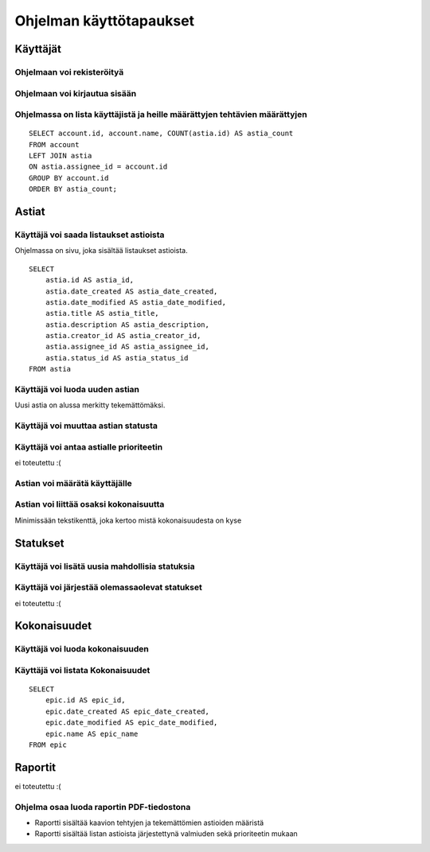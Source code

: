 ##########################
 Ohjelman käyttötapaukset
##########################

Käyttäjät
=========

Ohjelmaan voi rekisteröityä
---------------------------

Ohjelmaan voi kirjautua sisään
------------------------------

Ohjelmassa on lista käyttäjistä ja heille määrättyjen tehtävien määrättyjen
---------------------------------------------------------------------------

::

    SELECT account.id, account.name, COUNT(astia.id) AS astia_count
    FROM account
    LEFT JOIN astia
    ON astia.assignee_id = account.id
    GROUP BY account.id
    ORDER BY astia_count;

Astiat
======

Käyttäjä voi saada listaukset astioista
---------------------------------------

Ohjelmassa on sivu, joka sisältää listaukset astioista.

::

    SELECT
        astia.id AS astia_id,
        astia.date_created AS astia_date_created,
        astia.date_modified AS astia_date_modified,
        astia.title AS astia_title,
        astia.description AS astia_description,
        astia.creator_id AS astia_creator_id,
        astia.assignee_id AS astia_assignee_id,
        astia.status_id AS astia_status_id 
    FROM astia

Käyttäjä voi luoda uuden astian
-------------------------------

Uusi astia on alussa merkitty tekemättömäksi.

Käyttäjä voi muuttaa astian statusta
---------------------------------------

Käyttäjä voi antaa astialle prioriteetin
----------------------------------------

ei toteutettu :(

Astian voi määrätä käyttäjälle
------------------------------

Astian voi liittää osaksi kokonaisuutta
---------------------------------------

Minimissään tekstikenttä, joka kertoo mistä kokonaisuudesta on kyse

Statukset
=========

Käyttäjä voi lisätä uusia mahdollisia statuksia
-----------------------------------------------

Käyttäjä voi järjestää olemassaolevat statukset
-----------------------------------------------

ei toteutettu :(

Kokonaisuudet
=============

Käyttäjä voi luoda kokonaisuuden
--------------------------------

Käyttäjä voi listata Kokonaisuudet
----------------------------------

::

    SELECT
        epic.id AS epic_id,
        epic.date_created AS epic_date_created,
        epic.date_modified AS epic_date_modified,
        epic.name AS epic_name 
    FROM epic

Raportit
========

ei toteutettu :(

Ohjelma osaa luoda raportin PDF-tiedostona
------------------------------------------

- Raportti sisältää kaavion tehtyjen ja tekemättömien astioiden määristä
- Raportti sisältää listan astioista järjestettynä valmiuden sekä prioriteetin mukaan